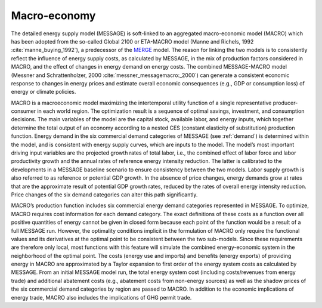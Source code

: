 
Macro-economy
----
The detailed energy supply model (MESSAGE) is soft-linked to an aggregated macro-economic model (MACRO) which has been adopted from the so-called Global 2100 or ETA-MACRO model 
(Manne and Richels, 1992 :cite:`manne_buying_1992`), a predecessor of the `MERGE <http://www.stanford.edu/group/MERGE/>`_ model. The reason for linking the two models 
is to consistently reflect the influence of energy supply costs, as calculated by MESSAGE, in the mix of production factors considered in MACRO, and the effect of changes 
in energy demand on energy costs. The combined MESSAGE-MACRO model (Messner and Schrattenholzer, 2000 :cite:`messner_messagemacro:_2000`) can generate a consistent
economic response to changes in energy prices and estimate overall economic consequences (e.g., GDP or consumption loss) of energy or climate policies.

MACRO is a macroeconomic model maximizing the intertemporal utility function of a single representative producer-consumer in each world region. The optimization result is 
a sequence of optimal savings, investment, and consumption decisions. The main variables of the model are the capital stock, available labor, and energy inputs, which 
together determine the total output of an economy according to a nested CES (constant elasticity of substitution) production function. Energy demand in the six commercial 
demand categories of MESSAGE (see :ref:`demand`) is determined within the model, and is consistent with energy supply curves, which are inputs to the model. The model’s most 
important driving input variables are the projected growth rates of total labor, i.e., the combined effect of labor force and labor productivity growth and the annual 
rates of reference energy intensity reduction. The latter is calibrated to the developments in a MESSAGE baseline scenario to ensure consistency between the two models. 
Labor supply growth is also referred to as reference or potential GDP growth. In the absence of price changes, energy demands grow at rates that are the approximate 
result of potential GDP growth rates, reduced by the rates of overall energy intensity reduction. Price changes of the six demand categories can alter this path significantly.

MACRO’s production function includes six commercial energy demand categories represented in MESSAGE. To optimize, MACRO requires cost information for each demand category. 
The exact definitions of these costs as a function over all positive quantities of energy cannot be given in closed form because each point of the function would be a result 
of a full MESSAGE run. However, the optimality conditions implicit in the formulation of MACRO only require the functional values and its derivatives at the optimal point 
to be consistent between the two sub-models. Since these requirements are therefore only local, most functions with this feature will simulate the combined energy-economic 
system in the neighborhood of the optimal point. The costs (energy use and imports) and benefits (energy exports) of providing energy in MACRO are approximated by a Taylor 
expansion to first order of the energy system costs as calculated by MESSAGE. From an initial MESSAGE model run, the total energy system cost (including costs/revenues from 
energy trade) and additional abatement costs (e.g., abatement costs from non-energy sources) as well as the shadow prices of the six commercial demand categories by region 
are passed to MACRO. In addition to the economic implications of energy trade, MACRO also includes the implications of GHG permit trade.
